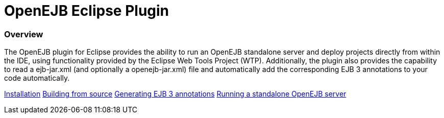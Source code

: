 :index-group: Unrevised
:jbake-type: page
:jbake-status: published
:jbake-title: OpenEJB Eclipse Plugin 

# OpenEJB Eclipse Plugin

=== Overview

The OpenEJB plugin for Eclipse provides the ability to run an OpenEJB
standalone server and deploy projects directly from within the IDE,
using functionality provided by the Eclipse Web Tools Project (WTP).
Additionally, the plugin also provides the capability to read a
ejb-jar.xml (and optionally a openejb-jar.xml) file and automatically
add the corresponding EJB 3 annotations to your code automatically.

link:installation.html[Installation]
link:building-from-source.html[Building from source]
link:generating-ejb-3-annotations.html[Generating EJB 3 annotations]
link:running-a-standalone-openejb-server.html[Running a standalone
OpenEJB server]
